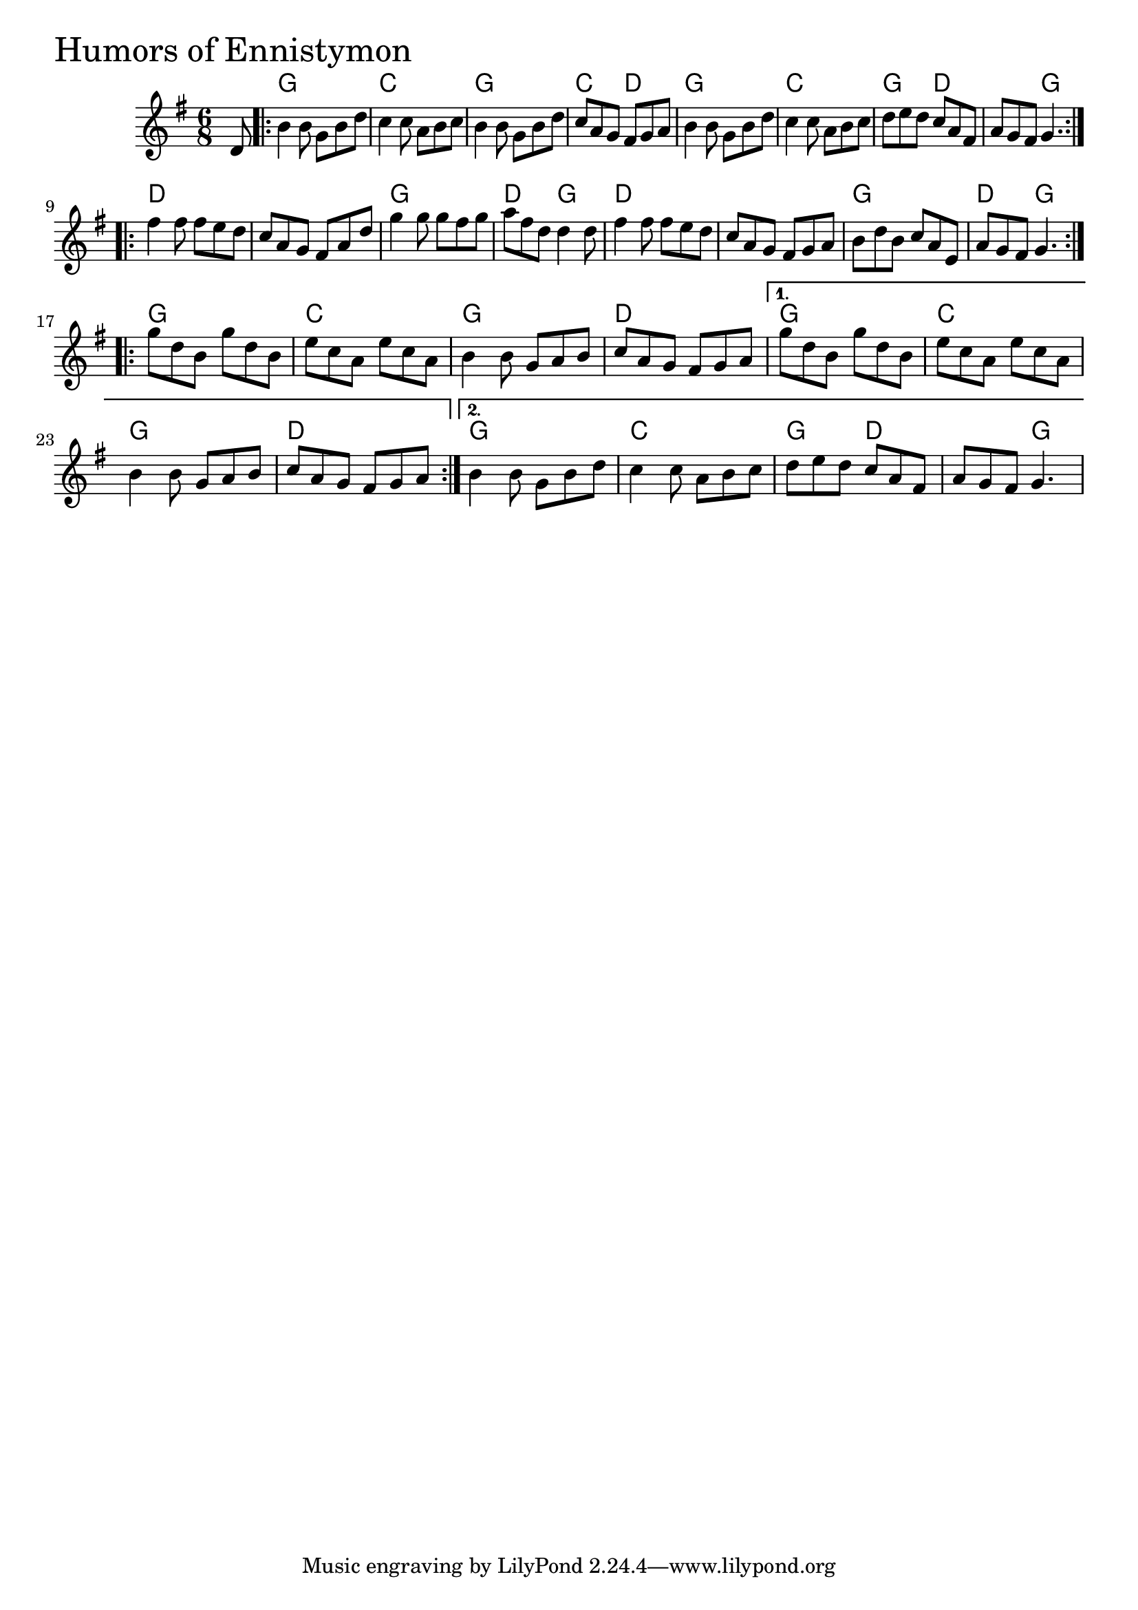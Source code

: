 \version "2.18.0"

HumorsOfEnnistymonChords = \chordmode{
  s8
  g2. c g c4. d
  g2. c g4. d s g
  d2. s g d4. g
  d2. s g d4. g
  g2. c g d
  g c g d
  g2. c g4. d s g
}

HumorsOfEnnistymon = \relative{
  \key g \major
  \time 6/8
  \partial 8 d'8
  \repeat volta 2 {
    b'4 b8 g b d
    c4 c8 a b c
    b4 b8 g b d
    c a g fis g a
    b4 b8 g b d
    c4 c8 a b c
    d e d c a fis
    a g fis g4.
  }
  \break
  \repeat volta 2 {
    fis'4 fis8 fis e d
    c a g fis a d
    g4 g8 g fis g
    a fis d d4 d8
    fis4 fis8 fis e d
    c a g fis g a
    b d b c a e
    a g fis g4.
  }
  \break
  \repeat volta 2 {
    g'8 d b g' d b
    e c a e' c a
    b4 b8 g a b
    c a g fis g a
  }
  \alternative{
    {g'8 d b g' d b
    e c a e' c a
    b4 b8 g a b
    c a g fis g a}
    {b4 b8 g b d
    c4 c8 a b c
    d e d c a fis
    a g fis g4.}
  }
}


\score {
  <<
    \new ChordNames \HumorsOfEnnistymonChords 
    \new Staff { \clef treble \HumorsOfEnnistymon }
  >>
  \header { piece = \markup {\fontsize #4.0 "Humors of Ennistymon" }}
  \layout {}
  \midi {}
}
